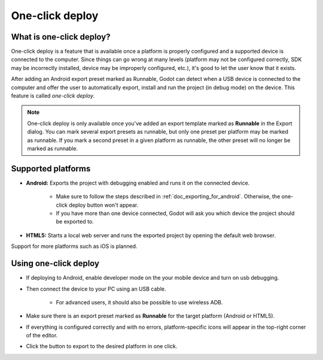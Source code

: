 .. _doc_one-click_deploy:

One-click deploy
================

What is one-click deploy?
-------------------------

One-click deploy is a feature that is available once a platform is properly
configured and a supported device is connected to the computer. Since things can
go wrong at many levels (platform may not be configured correctly, SDK may be
incorrectly installed, device may be improperly configured, etc.), it's good to
let the user know that it exists.

After adding an Android export preset marked as Runnable, Godot can detect when
a USB device is connected to the computer and offer the user to automatically
export, install and run the project (in debug mode) on the device. This feature
is called *one-click deploy*.

.. note::

   One-click deploy is only available once you've added an export template
   marked as **Runnable** in the Export dialog. You can mark several export
   presets as runnable, but only one preset per platform may be marked as
   runnable. If you mark a second preset in a given platform as runnable, the
   other preset will no longer be marked as runnable.

Supported platforms
-------------------

- **Android:** Exports the project with debugging enabled and runs it on the
  connected device.

   - Make sure to follow the steps described in :ref:`doc_exporting_for_android`.
     Otherwise, the one-click deploy button won't appear.

   - If you have more than one device connected, Godot will ask you which device
     the project should be exported to.

- **HTML5:** Starts a local web server and runs the exported project by opening
  the default web browser.

Support for more platforms such as iOS is planned.

Using one-click deploy
----------------------

- If deploying to Android, enable developer mode on the your mobile device and turn on usb debugging. 
- Then connect the device to your PC using an USB cable.

   - For advanced users, it should also be possible to use wireless ADB.

- Make sure there is an export preset marked as **Runnable** for the target
  platform (Android or HTML5).
- If everything is configured correctly and with no errors, platform-specific
  icons will appear in the top-right corner of the editor.
- Click the button to export to the desired platform in one click.

.. image:: img/oneclick.png
